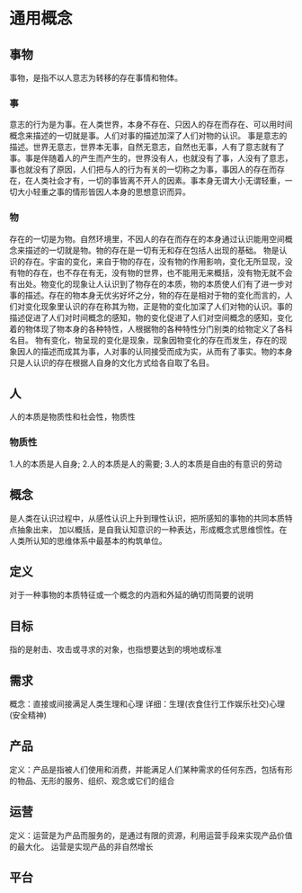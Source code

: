 * 通用概念

** 事物
事物，是指不以人意志为转移的存在事情和物体。
*** 事
意志的行为是为事。在人类世界，本身不存在、只因人的存在而存在、可以用时间概念来描述的一切就是事。人们对事的描述加深了人们对物的认识。
事是意志的描述。世界无意志，世界本无事，自然无意志，自然也无事，人有了意志就有了事。事是伴随着人的产生而产生的，世界没有人，也就没有了事，人没有了意志，事也就没有了原因，人们把与人的行为有关的一切称之为事，事因人的存在而存在，在人类社会才有，一切的事皆离不开人的因素。事本身无谓大小无谓轻重，一切大小轻重之事的情形皆因人本身的思想意识而异。
*** 物
存在的一切是为物。自然环境里，不因人的存在而存在的本身通过认识能用空间概念来描述的一切就是物。物的存在是一切有无和存在包括人出现的基础。
物是认识的存在。宇宙的变化，来自于物的存在，没有物的作用影响，变化无所显现，没有物的存在，也不存在有无，没有物的世界，也不能用无来概括，没有物无就不会有出处。物变化的现象让人认识到了物存在的本质，物的本质使人们有了进一步对事的描述。存在的物本身无优劣好坏之分，物的存在是相对于物的变化而言的，人们对变化现象里认识的存在称其为物，正是物的变化加深了人们对物的认识。事的描述促进了人们对时间概念的感知，物的变化促进了人们对空间概念的感知，变化着的物体现了物本身的各种特性，人根据物的各种特性分门别类的给物定义了各科名目。
物有变化，物呈现的变化是现象，现象因物变化的存在而发生，存在的现象因人的描述而成其为事，人对事的认同接受而成为实，从而有了事实。物的本身只是人认识的存在根据人自身的文化方式给各自取了名目。

** 人
人的本质是物质性和社会性，物质性
*** 物质性
1.人的本质是人自身;
2.人的本质是人的需要;
3.人的本质是自由的有意识的劳动

** 概念
是人类在认识过程中，从感性认识上升到理性认识，把所感知的事物的共同本质特点抽象出来，
加以概括，是自我认知意识的一种表达，形成概念式思维惯性。在人类所认知的思维体系中最基本的构筑单位。

** 定义
对于一种事物的本质特征或一个概念的内涵和外延的确切而简要的说明
** 目标
指的是射击、攻击或寻求的对象，也指想要达到的境地或标准

** 需求
概念：直接或间接满足人类生理和心理
详细：生理(衣食住行工作娱乐社交)心理(安全精神)

** 产品
定义：产品是指被人们使用和消费，并能满足人们某种需求的任何东西，包括有形的物品、无形的服务、组织、观念或它们的组合

** 运营
定义：运营是为产品而服务的，是通过有限的资源，利用运营手段来实现产品价值的最大化。
运营是实现产品的非自然增长

** 平台

